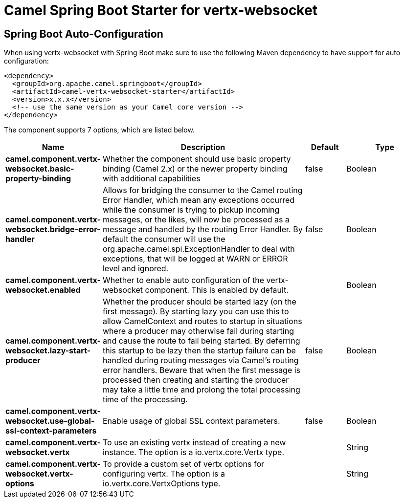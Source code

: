 // spring-boot-auto-configure options: START
:page-partial:
:doctitle: Camel Spring Boot Starter for vertx-websocket

== Spring Boot Auto-Configuration

When using vertx-websocket with Spring Boot make sure to use the following Maven dependency to have support for auto configuration:

[source,xml]
----
<dependency>
  <groupId>org.apache.camel.springboot</groupId>
  <artifactId>camel-vertx-websocket-starter</artifactId>
  <version>x.x.x</version>
  <!-- use the same version as your Camel core version -->
</dependency>
----


The component supports 7 options, which are listed below.



[width="100%",cols="2,5,^1,2",options="header"]
|===
| Name | Description | Default | Type
| *camel.component.vertx-websocket.basic-property-binding* | Whether the component should use basic property binding (Camel 2.x) or the newer property binding with additional capabilities | false | Boolean
| *camel.component.vertx-websocket.bridge-error-handler* | Allows for bridging the consumer to the Camel routing Error Handler, which mean any exceptions occurred while the consumer is trying to pickup incoming messages, or the likes, will now be processed as a message and handled by the routing Error Handler. By default the consumer will use the org.apache.camel.spi.ExceptionHandler to deal with exceptions, that will be logged at WARN or ERROR level and ignored. | false | Boolean
| *camel.component.vertx-websocket.enabled* | Whether to enable auto configuration of the vertx-websocket component. This is enabled by default. |  | Boolean
| *camel.component.vertx-websocket.lazy-start-producer* | Whether the producer should be started lazy (on the first message). By starting lazy you can use this to allow CamelContext and routes to startup in situations where a producer may otherwise fail during starting and cause the route to fail being started. By deferring this startup to be lazy then the startup failure can be handled during routing messages via Camel's routing error handlers. Beware that when the first message is processed then creating and starting the producer may take a little time and prolong the total processing time of the processing. | false | Boolean
| *camel.component.vertx-websocket.use-global-ssl-context-parameters* | Enable usage of global SSL context parameters. | false | Boolean
| *camel.component.vertx-websocket.vertx* | To use an existing vertx instead of creating a new instance. The option is a io.vertx.core.Vertx type. |  | String
| *camel.component.vertx-websocket.vertx-options* | To provide a custom set of vertx options for configuring vertx. The option is a io.vertx.core.VertxOptions type. |  | String
|===


// spring-boot-auto-configure options: END
